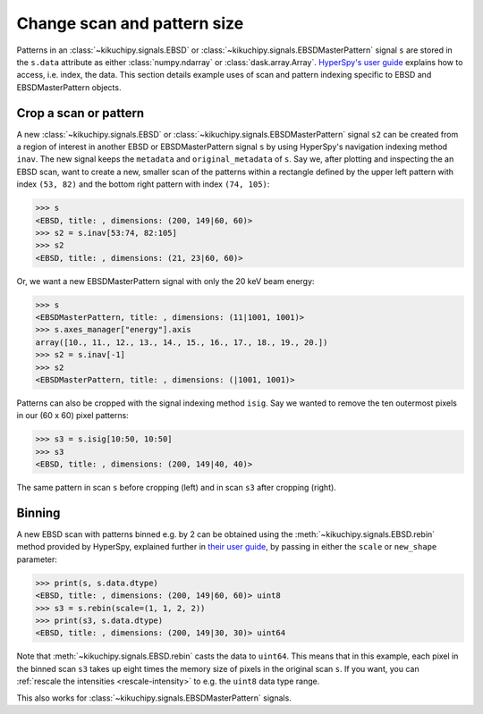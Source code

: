============================
Change scan and pattern size
============================

Patterns in an :class:`~kikuchipy.signals.EBSD` or
:class:`~kikuchipy.signals.EBSDMasterPattern` signal ``s`` are stored in the
``s.data`` attribute as either :class:`numpy.ndarray` or
:class:`dask.array.Array`. `HyperSpy's user guide <http://hyperspy.org/
hyperspy-doc/current/user_guide/tools.html#indexing>`_ explains how to access,
i.e. index, the data. This section details example uses of scan and pattern
indexing specific to EBSD and EBSDMasterPattern objects.

.. _crop-scan-pattern:

Crop a scan or pattern
======================

A new :class:`~kikuchipy.signals.EBSD` or
:class:`~kikuchipy.signals.EBSDMasterPattern` signal ``s2`` can be created from
a region of interest in another EBSD or EBSDMasterPattern signal ``s`` by using
HyperSpy's navigation indexing method ``inav``. The new signal keeps the
``metadata`` and ``original_metadata`` of ``s``. Say we, after plotting and
inspecting the an EBSD scan, want to create a new, smaller scan of the patterns
within a rectangle defined by the upper left pattern with index ``(53, 82)`` and
the bottom right pattern with index ``(74, 105)``:

.. code-block::

    >>> s
    <EBSD, title: , dimensions: (200, 149|60, 60)>
    >>> s2 = s.inav[53:74, 82:105]
    >>> s2
    <EBSD, title: , dimensions: (21, 23|60, 60)>

Or, we want a new EBSDMasterPattern signal with only the 20 keV beam energy:

.. code-block::

    >>> s
    <EBSDMasterPattern, title: , dimensions: (11|1001, 1001)>
    >>> s.axes_manager["energy"].axis
    array([10., 11., 12., 13., 14., 15., 16., 17., 18., 19., 20.])
    >>> s2 = s.inav[-1]
    >>> s2
    <EBSDMasterPattern, title: , dimensions: (|1001, 1001)>

Patterns can also be cropped with the signal indexing method ``isig``. Say we
wanted to remove the ten outermost pixels in our (60 x 60) pixel patterns:

.. code-block::

    >>> s3 = s.isig[10:50, 10:50]
    >>> s3
    <EBSD, title: , dimensions: (200, 149|40, 40)>

.. figure:: _static/image/change_scan_pattern_size/change_pattern_size.jpg
    :align: center
    :width: 100%

    The same pattern in scan ``s`` before cropping (left) and in scan ``s3``
    after cropping (right).

.. _binning:

Binning
=======

A new EBSD scan with patterns binned e.g. by 2 can be obtained using the
:meth:`~kikuchipy.signals.EBSD.rebin` method provided by HyperSpy, explained
further in `their user guide
<http://hyperspy.org/hyperspy-doc/current/user_guide/tools.html#rebinning>`_, by
passing in either the ``scale`` or ``new_shape`` parameter:

.. code-block::

    >>> print(s, s.data.dtype)
    <EBSD, title: , dimensions: (200, 149|60, 60)> uint8
    >>> s3 = s.rebin(scale=(1, 1, 2, 2))
    >>> print(s3, s.data.dtype)
    <EBSD, title: , dimensions: (200, 149|30, 30)> uint64

Note that :meth:`~kikuchipy.signals.EBSD.rebin` casts the data to ``uint64``.
This means that in this example, each pixel in the binned scan ``s3`` takes up
eight times the memory size of pixels in the original scan ``s``. If you want,
you can :ref:`rescale the intensities <rescale-intensity>` to e.g. the ``uint8``
data type range.

This also works for :class:`~kikuchipy.signals.EBSDMasterPattern` signals.
